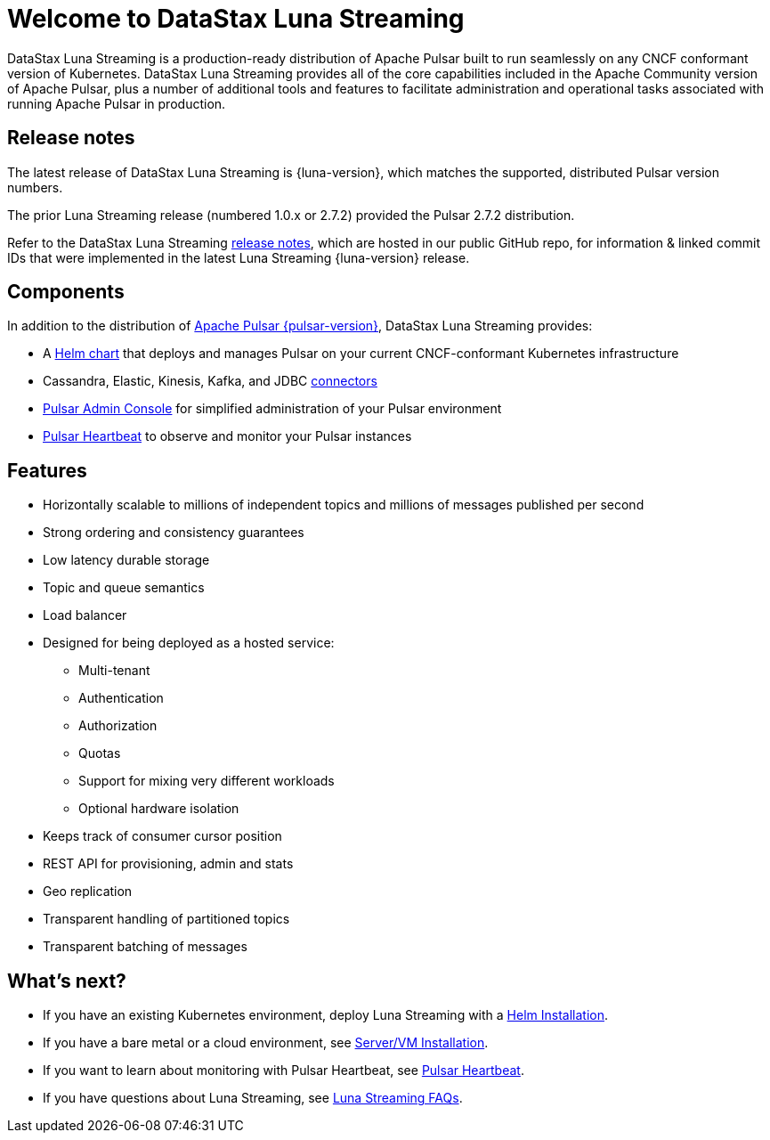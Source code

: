 = Welcome to DataStax Luna Streaming
:page-tag: luna-streaming,dev,admin,pulsar
:navtitle: Luna Streaming

DataStax Luna Streaming is a production-ready distribution of Apache Pulsar built to run seamlessly on any CNCF conformant version of Kubernetes. DataStax Luna Streaming provides all of the core capabilities included in the Apache Community version of Apache Pulsar, plus a number of additional tools and features to facilitate administration and operational tasks associated with running Apache Pulsar in production.

== Release notes

The latest release of DataStax Luna Streaming is {luna-version}, which matches the supported, distributed Pulsar version numbers.

The prior Luna Streaming release (numbered 1.0.x or 2.7.2) provided the Pulsar 2.7.2 distribution.

Refer to the DataStax Luna Streaming https://github.com/datastax/release-notes/blob/master/Luna_Streaming_2.8_Release_Notes.md[release notes], which are hosted in our public GitHub repo, for information &amp; linked commit IDs that were implemented in the latest Luna Streaming {luna-version} release.

== Components

In addition to the distribution of https://pulsar.apache.org/en/versions/[Apache Pulsar {pulsar-version}], DataStax Luna Streaming provides:

* A xref:install-upgrade:quickstart-helm-installs.adoc[Helm chart] that deploys and manages Pulsar on your current CNCF-conformant Kubernetes infrastructure

* Cassandra, Elastic, Kinesis, Kafka, and JDBC xref:operations:io-connectors.adoc[connectors]

* xref:components:admin-console-vm.adoc[Pulsar Admin Console] for simplified administration of your Pulsar environment

* xref:components:heartbeat-vm.adoc[Pulsar Heartbeat] to observe and monitor your Pulsar instances

== Features

* Horizontally scalable to millions of independent topics and millions of messages published per second

* Strong ordering and consistency guarantees

* Low latency durable storage

* Topic and queue semantics

* Load balancer

* Designed for being deployed as a hosted service:
** Multi-tenant
** Authentication
** Authorization
** Quotas
** Support for mixing very different workloads
** Optional hardware isolation

* Keeps track of consumer cursor position

* REST API for provisioning, admin and stats

* Geo replication

* Transparent handling of partitioned topics

* Transparent batching of messages

== What's next?

* If you have an existing Kubernetes environment, deploy Luna Streaming with a xref:install-upgrade:quickstart-helm-installs.adoc[Helm Installation].
* If you have a bare metal or a cloud environment, see xref:install-upgrade:quickstart-server-installs.adoc[Server/VM Installation].
* If you want to learn about monitoring with Pulsar Heartbeat, see xref:components:pulsar-monitor.adoc[Pulsar Heartbeat].
* If you have questions about Luna Streaming, see xref::faqs.adoc[Luna Streaming FAQs].